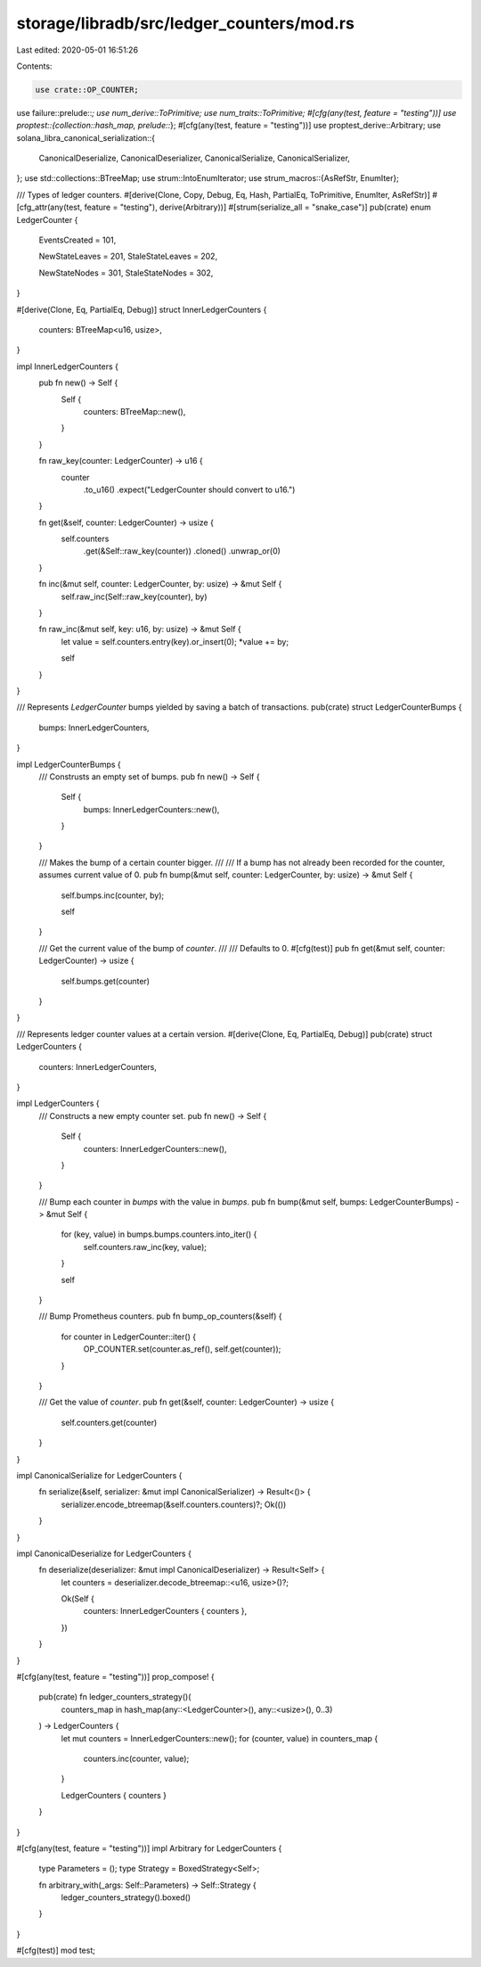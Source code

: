 storage/libradb/src/ledger_counters/mod.rs
==========================================

Last edited: 2020-05-01 16:51:26

Contents:

.. code-block:: rs

    use crate::OP_COUNTER;
use failure::prelude::*;
use num_derive::ToPrimitive;
use num_traits::ToPrimitive;
#[cfg(any(test, feature = "testing"))]
use proptest::{collection::hash_map, prelude::*};
#[cfg(any(test, feature = "testing"))]
use proptest_derive::Arbitrary;
use solana_libra_canonical_serialization::{
    CanonicalDeserialize, CanonicalDeserializer, CanonicalSerialize, CanonicalSerializer,
};
use std::collections::BTreeMap;
use strum::IntoEnumIterator;
use strum_macros::{AsRefStr, EnumIter};

/// Types of ledger counters.
#[derive(Clone, Copy, Debug, Eq, Hash, PartialEq, ToPrimitive, EnumIter, AsRefStr)]
#[cfg_attr(any(test, feature = "testing"), derive(Arbitrary))]
#[strum(serialize_all = "snake_case")]
pub(crate) enum LedgerCounter {
    EventsCreated = 101,

    NewStateLeaves = 201,
    StaleStateLeaves = 202,

    NewStateNodes = 301,
    StaleStateNodes = 302,
}

#[derive(Clone, Eq, PartialEq, Debug)]
struct InnerLedgerCounters {
    counters: BTreeMap<u16, usize>,
}

impl InnerLedgerCounters {
    pub fn new() -> Self {
        Self {
            counters: BTreeMap::new(),
        }
    }

    fn raw_key(counter: LedgerCounter) -> u16 {
        counter
            .to_u16()
            .expect("LedgerCounter should convert to u16.")
    }

    fn get(&self, counter: LedgerCounter) -> usize {
        self.counters
            .get(&Self::raw_key(counter))
            .cloned()
            .unwrap_or(0)
    }

    fn inc(&mut self, counter: LedgerCounter, by: usize) -> &mut Self {
        self.raw_inc(Self::raw_key(counter), by)
    }

    fn raw_inc(&mut self, key: u16, by: usize) -> &mut Self {
        let value = self.counters.entry(key).or_insert(0);
        *value += by;

        self
    }
}

/// Represents `LedgerCounter` bumps yielded by saving a batch of transactions.
pub(crate) struct LedgerCounterBumps {
    bumps: InnerLedgerCounters,
}

impl LedgerCounterBumps {
    /// Construsts an empty set of bumps.
    pub fn new() -> Self {
        Self {
            bumps: InnerLedgerCounters::new(),
        }
    }

    /// Makes the bump of a certain counter bigger.
    ///
    /// If a bump has not already been recorded for the counter, assumes current value of 0.
    pub fn bump(&mut self, counter: LedgerCounter, by: usize) -> &mut Self {
        self.bumps.inc(counter, by);

        self
    }

    /// Get the current value of the bump of `counter`.
    ///
    /// Defaults to 0.
    #[cfg(test)]
    pub fn get(&mut self, counter: LedgerCounter) -> usize {
        self.bumps.get(counter)
    }
}

/// Represents ledger counter values at a certain version.
#[derive(Clone, Eq, PartialEq, Debug)]
pub(crate) struct LedgerCounters {
    counters: InnerLedgerCounters,
}

impl LedgerCounters {
    /// Constructs a new empty counter set.
    pub fn new() -> Self {
        Self {
            counters: InnerLedgerCounters::new(),
        }
    }

    /// Bump each counter in `bumps` with the value in `bumps`.
    pub fn bump(&mut self, bumps: LedgerCounterBumps) -> &mut Self {
        for (key, value) in bumps.bumps.counters.into_iter() {
            self.counters.raw_inc(key, value);
        }

        self
    }

    /// Bump Prometheus counters.
    pub fn bump_op_counters(&self) {
        for counter in LedgerCounter::iter() {
            OP_COUNTER.set(counter.as_ref(), self.get(counter));
        }
    }

    /// Get the value of `counter`.
    pub fn get(&self, counter: LedgerCounter) -> usize {
        self.counters.get(counter)
    }
}

impl CanonicalSerialize for LedgerCounters {
    fn serialize(&self, serializer: &mut impl CanonicalSerializer) -> Result<()> {
        serializer.encode_btreemap(&self.counters.counters)?;
        Ok(())
    }
}

impl CanonicalDeserialize for LedgerCounters {
    fn deserialize(deserializer: &mut impl CanonicalDeserializer) -> Result<Self> {
        let counters = deserializer.decode_btreemap::<u16, usize>()?;

        Ok(Self {
            counters: InnerLedgerCounters { counters },
        })
    }
}

#[cfg(any(test, feature = "testing"))]
prop_compose! {
    pub(crate) fn ledger_counters_strategy()(
        counters_map in hash_map(any::<LedgerCounter>(), any::<usize>(), 0..3)
    ) -> LedgerCounters {
        let mut counters = InnerLedgerCounters::new();
        for (counter, value) in counters_map {
            counters.inc(counter, value);
        }

        LedgerCounters { counters }
    }
}

#[cfg(any(test, feature = "testing"))]
impl Arbitrary for LedgerCounters {
    type Parameters = ();
    type Strategy = BoxedStrategy<Self>;

    fn arbitrary_with(_args: Self::Parameters) -> Self::Strategy {
        ledger_counters_strategy().boxed()
    }
}

#[cfg(test)]
mod test;


